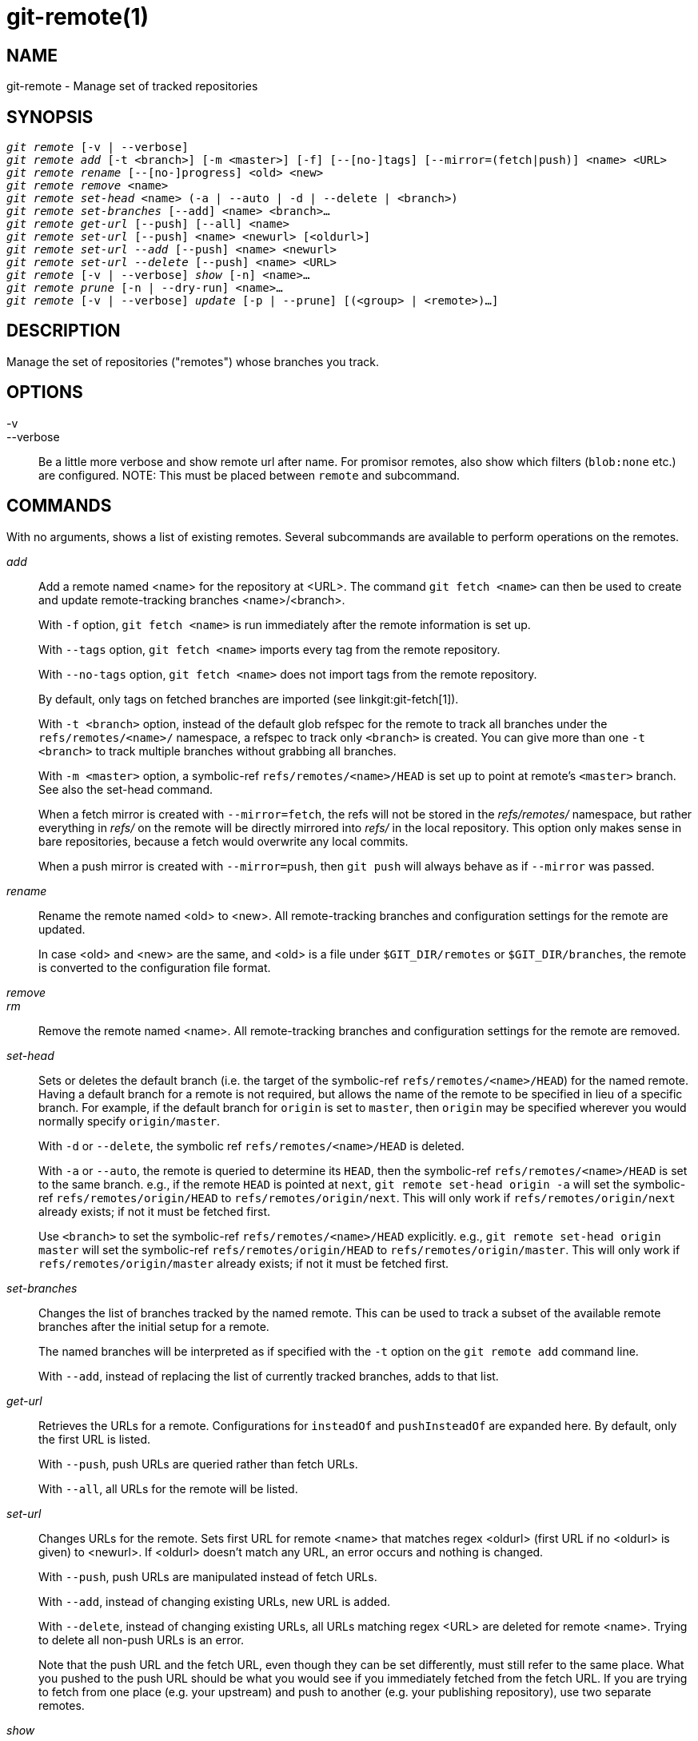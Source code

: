 git-remote(1)
=============

NAME
----
git-remote - Manage set of tracked repositories


SYNOPSIS
--------
[verse]
'git remote' [-v | --verbose]
'git remote add' [-t <branch>] [-m <master>] [-f] [--[no-]tags] [--mirror=(fetch|push)] <name> <URL>
'git remote rename' [--[no-]progress] <old> <new>
'git remote remove' <name>
'git remote set-head' <name> (-a | --auto | -d | --delete | <branch>)
'git remote set-branches' [--add] <name> <branch>...
'git remote get-url' [--push] [--all] <name>
'git remote set-url' [--push] <name> <newurl> [<oldurl>]
'git remote set-url --add' [--push] <name> <newurl>
'git remote set-url --delete' [--push] <name> <URL>
'git remote' [-v | --verbose] 'show' [-n] <name>...
'git remote prune' [-n | --dry-run] <name>...
'git remote' [-v | --verbose] 'update' [-p | --prune] [(<group> | <remote>)...]

DESCRIPTION
-----------

Manage the set of repositories ("remotes") whose branches you track.


OPTIONS
-------

-v::
--verbose::
	Be a little more verbose and show remote url after name.
	For promisor remotes, also show which filters (`blob:none` etc.)
	are configured.
	NOTE: This must be placed between `remote` and subcommand.


COMMANDS
--------

With no arguments, shows a list of existing remotes.  Several
subcommands are available to perform operations on the remotes.

'add'::

Add a remote named <name> for the repository at
<URL>.  The command `git fetch <name>` can then be used to create and
update remote-tracking branches <name>/<branch>.
+
With `-f` option, `git fetch <name>` is run immediately after
the remote information is set up.
+
With `--tags` option, `git fetch <name>` imports every tag from the
remote repository.
+
With `--no-tags` option, `git fetch <name>` does not import tags from
the remote repository.
+
By default, only tags on fetched branches are imported
(see linkgit:git-fetch[1]).
+
With `-t <branch>` option, instead of the default glob
refspec for the remote to track all branches under
the `refs/remotes/<name>/` namespace, a refspec to track only `<branch>`
is created.  You can give more than one `-t <branch>` to track
multiple branches without grabbing all branches.
+
With `-m <master>` option, a symbolic-ref `refs/remotes/<name>/HEAD` is set
up to point at remote's `<master>` branch. See also the set-head command.
+
When a fetch mirror is created with `--mirror=fetch`, the refs will not
be stored in the 'refs/remotes/' namespace, but rather everything in
'refs/' on the remote will be directly mirrored into 'refs/' in the
local repository. This option only makes sense in bare repositories,
because a fetch would overwrite any local commits.
+
When a push mirror is created with `--mirror=push`, then `git push`
will always behave as if `--mirror` was passed.

'rename'::

Rename the remote named <old> to <new>. All remote-tracking branches and
configuration settings for the remote are updated.
+
In case <old> and <new> are the same, and <old> is a file under
`$GIT_DIR/remotes` or `$GIT_DIR/branches`, the remote is converted to
the configuration file format.

'remove'::
'rm'::

Remove the remote named <name>. All remote-tracking branches and
configuration settings for the remote are removed.

'set-head'::

Sets or deletes the default branch (i.e. the target of the
symbolic-ref `refs/remotes/<name>/HEAD`) for
the named remote. Having a default branch for a remote is not required,
but allows the name of the remote to be specified in lieu of a specific
branch. For example, if the default branch for `origin` is set to
`master`, then `origin` may be specified wherever you would normally
specify `origin/master`.
+
With `-d` or `--delete`, the symbolic ref `refs/remotes/<name>/HEAD` is deleted.
+
With `-a` or `--auto`, the remote is queried to determine its `HEAD`, then the
symbolic-ref `refs/remotes/<name>/HEAD` is set to the same branch. e.g., if the remote
`HEAD` is pointed at `next`, `git remote set-head origin -a` will set
the symbolic-ref `refs/remotes/origin/HEAD` to `refs/remotes/origin/next`. This will
only work if `refs/remotes/origin/next` already exists; if not it must be
fetched first.
+
Use `<branch>` to set the symbolic-ref `refs/remotes/<name>/HEAD` explicitly. e.g., `git
remote set-head origin master` will set the symbolic-ref `refs/remotes/origin/HEAD` to
`refs/remotes/origin/master`. This will only work if
`refs/remotes/origin/master` already exists; if not it must be fetched first.
+

'set-branches'::

Changes the list of branches tracked by the named remote.
This can be used to track a subset of the available remote branches
after the initial setup for a remote.
+
The named branches will be interpreted as if specified with the
`-t` option on the `git remote add` command line.
+
With `--add`, instead of replacing the list of currently tracked
branches, adds to that list.

'get-url'::

Retrieves the URLs for a remote. Configurations for `insteadOf` and
`pushInsteadOf` are expanded here. By default, only the first URL is listed.
+
With `--push`, push URLs are queried rather than fetch URLs.
+
With `--all`, all URLs for the remote will be listed.

'set-url'::

Changes URLs for the remote. Sets first URL for remote <name> that matches
regex <oldurl> (first URL if no <oldurl> is given) to <newurl>. If
<oldurl> doesn't match any URL, an error occurs and nothing is changed.
+
With `--push`, push URLs are manipulated instead of fetch URLs.
+
With `--add`, instead of changing existing URLs, new URL is added.
+
With `--delete`, instead of changing existing URLs, all URLs matching
regex <URL> are deleted for remote <name>.  Trying to delete all
non-push URLs is an error.
+
Note that the push URL and the fetch URL, even though they can
be set differently, must still refer to the same place.  What you
pushed to the push URL should be what you would see if you
immediately fetched from the fetch URL.  If you are trying to
fetch from one place (e.g. your upstream) and push to another (e.g.
your publishing repository), use two separate remotes.


'show'::

Gives some information about the remote <name>.
+
With `-n` option, the remote heads are not queried first with
`git ls-remote <name>`; cached information is used instead.

'prune'::

Deletes stale references associated with <name>. By default, stale
remote-tracking branches under <name> are deleted, but depending on
global configuration and the configuration of the remote we might even
prune local tags that haven't been pushed there. Equivalent to `git
fetch --prune <name>`, except that no new references will be fetched.
+
See the PRUNING section of linkgit:git-fetch[1] for what it'll prune
depending on various configuration.
+
With `--dry-run` option, report what branches would be pruned, but do not
actually prune them.

'update'::

Fetch updates for remotes or remote groups in the repository as defined by
`remotes.<group>`. If neither group nor remote is specified on the command line,
the configuration parameter remotes.default will be used; if
remotes.default is not defined, all remotes which do not have the
configuration parameter `remote.<name>.skipDefaultUpdate` set to true will
be updated.  (See linkgit:git-config[1]).
+
With `--prune` option, run pruning against all the remotes that are updated.


DISCUSSION
----------

The remote configuration is achieved using the `remote.origin.url` and
`remote.origin.fetch` configuration variables.  (See
linkgit:git-config[1]).

EXIT STATUS
-----------

On success, the exit status is `0`.

When subcommands such as 'add', 'rename', and 'remove' can't find the
remote in question, the exit status is `2`. When the remote already
exists, the exit status is `3`.

On any other error, the exit status may be any other non-zero value.

EXAMPLES
--------

* Add a new remote, fetch, and check out a branch from it
+
------------
$ git remote
origin
$ git branch -r
  origin/HEAD -> origin/master
  origin/master
$ git remote add staging git://git.kernel.org/.../gregkh/staging.git
$ git remote
origin
staging
$ git fetch staging
...
From git://git.kernel.org/pub/scm/linux/kernel/git/gregkh/staging
 * [new branch]      master     -> staging/master
 * [new branch]      staging-linus -> staging/staging-linus
 * [new branch]      staging-next -> staging/staging-next
$ git branch -r
  origin/HEAD -> origin/master
  origin/master
  staging/master
  staging/staging-linus
  staging/staging-next
$ git switch -c staging staging/master
...
------------

* Imitate 'git clone' but track only selected branches
+
------------
$ mkdir project.git
$ cd project.git
$ git init
$ git remote add -f -t master -m master origin git://example.com/git.git/
$ git merge origin
------------


SEE ALSO
--------
linkgit:git-fetch[1]
linkgit:git-branch[1]
linkgit:git-config[1]

GIT
---
Part of the linkgit:git[1] suite

